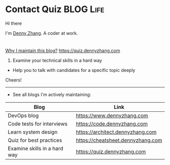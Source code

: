 * Contact Quiz                                              :BLOG:Life:
#+STARTUP: showeverything
#+OPTIONS: toc:nil \n:t ^:nil creator:nil d:nil
:PROPERTIES:
:type:     life
:END:

Hi there

I'm [[https://www.linkedin.com/in/dennyzhang001][Denny Zhang]]. A coder at work.

[[https://quiz.dennyzhang.com/contact][https://cdn.dennyzhang.com/images/brain/denny_intro.jpg]]

#+BEGIN_HTML
<div id="the whole thing" style="overflow: hidden;">
<div style="float: left; padding: 5px"> <a href="https://www.linkedin.com/in/dennyzhang001"><img src="https://www.dennyzhang.com/wp-content/uploads/sns/linkedin.png" alt="linkedin" /></a></div>
<div style="float: left; padding: 5px"><a href="https://github.com/DennyZhang"><img src="https://www.dennyzhang.com/wp-content/uploads/sns/github.png" alt="github" /></a></div>
<div style="float: left; padding: 5px"><a href="https://www.dennyzhang.com/slack" target="_blank" rel="nofollow"><img src="https://slack.dennyzhang.com/badge.svg" alt="slack"/></a></div>
</div>
#+END_HTML

[[color:#c7254e][Why I maintain this blog?]] [[https://quiz.dennyzhang.com]]

1. Examine your technical skills in a hard way
- Help you to talk with candidates for a specific topic deeply

Cheers!

---------------------------------------------------------------------
- See all blogs I'm actively maintaining:

| Blog                         | Link                              |
|------------------------------+-----------------------------------|
| DevOps blog                  | https://www.dennyzhang.com        |
| Code tests for interviews    | https://code.dennyzhang.com       |
| Learn system design          | https://architect.dennyzhang.com  |
| Quiz for best practices      | https://cheatsheet.dennyzhang.com |
| Examine skills in a hard way | https://quiz.dennyzhang.com       |
